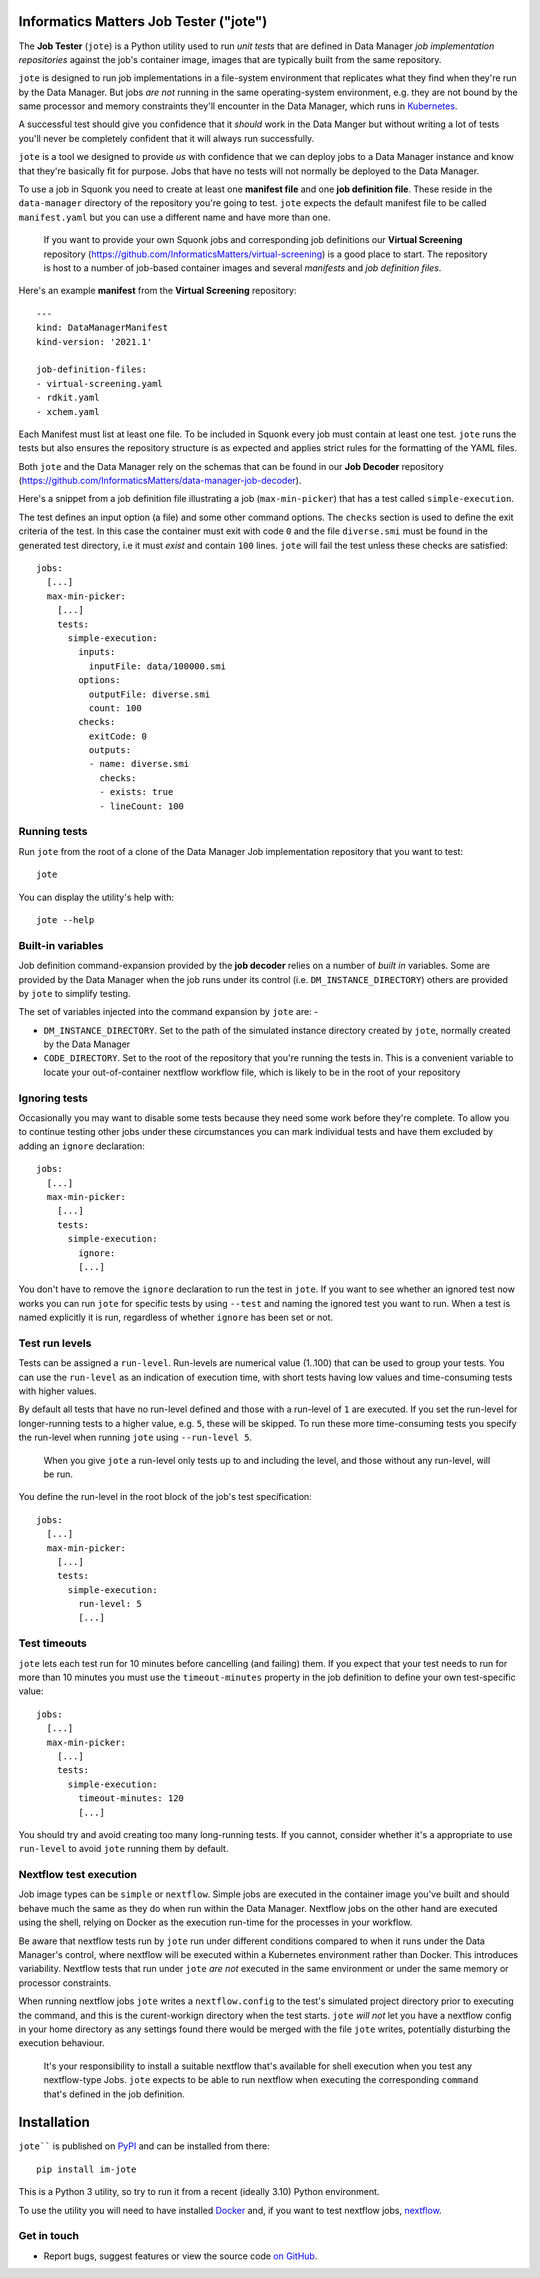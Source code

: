 Informatics Matters Job Tester ("jote")
=======================================

.. image:: https://badge.fury.io/py/im-jote.svg
   :target: https://badge.fury.io/py/im-jote
   :alt: PyPI package (latest)

The **Job Tester** (``jote``) is a Python utility used to run *unit tests*
that are defined in Data Manager *job implementation repositories* against
the job's container image, images that are typically built from the same
repository.

``jote`` is designed to run job implementations in a file-system
environment that replicates what they find when they're run by the Data Manager.
But jobs *are not* running in the same operating-system environment, e.g. they
are not bound by the same processor and memory constraints they'll encounter in
the Data Manager, which runs in `Kubernetes`_.

A successful test should give you confidence that it *should* work in the
Data Manger but without writing a lot of tests you'll never be completely
confident that it will always run successfully.

``jote`` is a tool we designed to provide *us* with confidence that we can
deploy jobs to a Data Manager instance and know that they're basically fit
for purpose. Jobs that have no tests will not normally be deployed to the
Data Manager.

To use a job in Squonk you need to create at least one **manifest file** and
one **job definition file**. These reside in the ``data-manager``
directory of the repository you're going to test. ``jote`` expects the
default manifest file to be called ``manifest.yaml`` but you can use a
different name and have more than one.

    If you want to provide your own Squonk jobs and corresponding
    job definitions our **Virtual Screening** repository
    (https://github.com/InformaticsMatters/virtual-screening) is a good
    place to start. The repository is host to a number of job-based
    container images and several *manifests* and *job definition files*.

Here's an example **manifest** from the **Virtual Screening** repository::

    ---
    kind: DataManagerManifest
    kind-version: '2021.1'

    job-definition-files:
    - virtual-screening.yaml
    - rdkit.yaml
    - xchem.yaml

Each Manifest must list at least one file. To be included in Squonk every
job must contain at least one test. ``jote`` runs the tests but also ensures
the repository structure is as expected and applies strict rules for the
formatting of the YAML files.

Both ``jote`` and the Data Manager rely on the schemas that can be found
in our **Job Decoder** repository
(https://github.com/InformaticsMatters/data-manager-job-decoder).

Here's a snippet from a job definition file illustrating a
job (``max-min-picker``) that has a test called ``simple-execution``.

The test defines an input option (a file) and some other command options.
The ``checks`` section is used to define the exit criteria of the test.
In this case the container must exit with code ``0`` and the file
``diverse.smi`` must be found in the generated test directory, i.e
it must *exist* and contain ``100`` lines. ``jote`` will fail the test unless
these checks are satisfied::

    jobs:
      [...]
      max-min-picker:
        [...]
        tests:
          simple-execution:
            inputs:
              inputFile: data/100000.smi
            options:
              outputFile: diverse.smi
              count: 100
            checks:
              exitCode: 0
              outputs:
              - name: diverse.smi
                checks:
                - exists: true
                - lineCount: 100

.. _kubernetes: https://kubernetes.io/

Running tests
-------------

Run ``jote`` from the root of a clone of the Data Manager Job implementation
repository that you want to test::

    jote

You can display the utility's help with::

    jote --help

Built-in variables
------------------

Job definition command-expansion provided by the **job decoder**
relies on a number of *built in* variables. Some are provided by the
Data Manager when the job runs under its control
(i.e. ``DM_INSTANCE_DIRECTORY``) others are provided by ``jote`` to simplify
testing.

The set of variables injected into the command expansion by ``jote``
are: -

- ``DM_INSTANCE_DIRECTORY``. Set to the path of the simulated instance
  directory created by ``jote``, normally created by the Data Manager
- ``CODE_DIRECTORY``. Set to the root of the repository that you're running
  the tests in. This is a convenient variable to locate your out-of-container
  nextflow workflow file, which is likely to be in the root of your repository

Ignoring tests
--------------

Occasionally you may want to disable some tests because they need some work
before they're complete. To allow you to continue testing other jobs under
these circumstances you can mark individual tests and have them excluded
by adding an ``ignore`` declaration::

    jobs:
      [...]
      max-min-picker:
        [...]
        tests:
          simple-execution:
            ignore:
            [...]

You don't have to remove the ``ignore`` declaration to run the test in ``jote``.
If you want to see whether an ignored test now works you can run ``jote``
for specific tests by using ``--test`` and naming the ignored test you want
to run. When a test is named explicitly it is run, regardless of whether
``ignore`` has been set or not.

Test run levels
---------------

Tests can be assigned a ``run-level``. Run-levels are numerical value (1..100)
that can be used to group your tests. You can use the ``run-level``
as an indication of execution time, with short tests having low values and
time-consuming tests with higher values.

By default all tests that have no run-level defined and those with
a run-level of ``1`` are executed.  If you set the run-level for longer-running
tests to a higher value, e.g. ``5``, these will be skipped. To run these more
time-consuming tests you specify the run-level when running ``jote``
using ``--run-level 5``.

    When you give ``jote`` a run-level only tests up to and including the
    level, and those without any run-level, will be run.

You define the run-level in the root block of the job's test specification::

    jobs:
      [...]
      max-min-picker:
        [...]
        tests:
          simple-execution:
            run-level: 5
            [...]

Test timeouts
-------------

``jote`` lets each test run for 10 minutes before cancelling (and failing) them.
If you expect that your test needs to run for more than 10 minutes you must
use the ``timeout-minutes`` property in the job definition to define your own
test-specific value::

    jobs:
      [...]
      max-min-picker:
        [...]
        tests:
          simple-execution:
            timeout-minutes: 120
            [...]

You should try and avoid creating too many long-running tests. If you cannot,
consider whether it's a appropriate to use ``run-level`` to avoid ``jote``
running them by default.

Nextflow test execution
-----------------------

Job image types can be ``simple`` or ``nextflow``. Simple jobs are executed in
the container image you've built and should behave much the same as they do
when run within the Data Manager. Nextflow jobs on the other hand are executed
using the shell, relying on Docker as the execution run-time for the processes
in your workflow.

Be aware that nextflow tests run by ``jote`` run under different conditions
compared to when it runs under the Data Manager's control, where nextflow
will be executed within a Kubernetes environment rather than Docker. This
introduces variability. Nextflow tests that run under ``jote`` *are not*
executed in the same environment or under the same memory or processor
constraints.

When running nextflow jobs ``jote`` writes a ``nextflow.config`` to the
test's simulated project directory prior to executing the command, and
this is the curent-workign directory when the test starts.
``jote`` *will not* let you have a nextflow config in your home directory
as any settings found there would be merged with the file ``jote`` writes,
potentially disturbing the execution behaviour.

    It's your responsibility to install a suitable nextflow that's available
    for shell execution when you test any nextflow-type Jobs. ``jote`` expects
    to be able to run nextflow when executing the corresponding ``command``
    that's defined in the job definition.

Installation
============

``jote```` is published on `PyPI`_ and can be installed from there::

    pip install im-jote

This is a Python 3 utility, so try to run it from a recent (ideally 3.10)
Python environment.

To use the utility you will need to have installed `Docker`_ and,
if you want to test nextflow jobs, `nextflow`_.

.. _PyPI: https://pypi.org/project/im-jote/
.. _Docker: https://docs.docker.com/get-docker/
.. _nextflow: https://www.nextflow.io/

Get in touch
------------

- Report bugs, suggest features or view the source code `on GitHub`_.

.. _on GitHub: https://github.com/informaticsmatters/data-manager-job-tester
